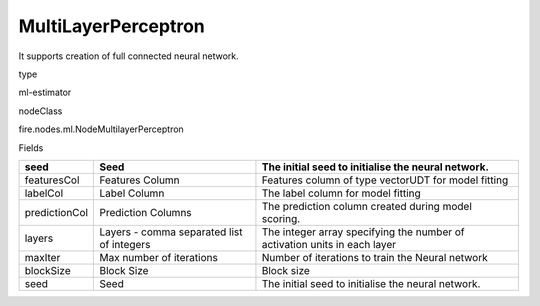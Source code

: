 
MultiLayerPerceptron
^^^^^^ 

It supports creation of full connected neural network.

type

ml-estimator

nodeClass

fire.nodes.ml.NodeMultilayerPerceptron

Fields

+---------------+-------------------------------------------+---------------------------------------------------------------------------+
| seed          | Seed                                      | The initial seed to initialise the neural network.                        |
+===============+===========================================+===========================================================================+
| featuresCol   | Features Column                           | Features column of type vectorUDT for model fitting                       |
+---------------+-------------------------------------------+---------------------------------------------------------------------------+
| labelCol      | Label Column                              | The label column for model fitting                                        |
+---------------+-------------------------------------------+---------------------------------------------------------------------------+
| predictionCol | Prediction Columns                        | The prediction column created during model scoring.                       |
+---------------+-------------------------------------------+---------------------------------------------------------------------------+
| layers        | Layers - comma separated list of integers | The integer array specifying the number of activation units in each layer |
+---------------+-------------------------------------------+---------------------------------------------------------------------------+
| maxIter       | Max number of iterations                  | Number of iterations to train the Neural network                          |
+---------------+-------------------------------------------+---------------------------------------------------------------------------+
| blockSize     | Block Size                                | Block size                                                                |
+---------------+-------------------------------------------+---------------------------------------------------------------------------+
| seed          | Seed                                      | The initial seed to initialise the neural network.                        |
+---------------+-------------------------------------------+---------------------------------------------------------------------------+